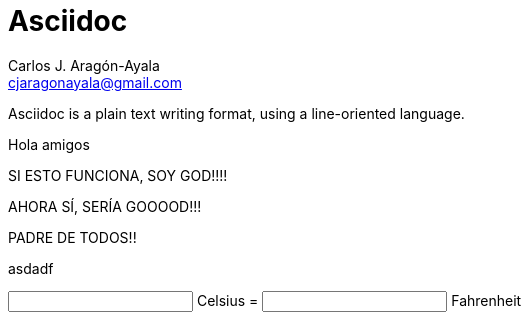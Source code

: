 = Asciidoc
Carlos J. Aragón-Ayala <cjaragonayala@gmail.com>

Asciidoc is a plain text writing format, using a line-oriented language.

Hola amigos

SI ESTO FUNCIONA, SOY GOD!!!!

AHORA SÍ, SERÍA GOOOOD!!!

PADRE DE TODOS!!

asdadf

++++

<script src="https://unpkg.com/vue@3"></script>

<div id="app">
  <input type="number" :value="c" @change="setC"> Celsius =
  <input type="number" :value="f" @change="setF"> Fahrenheit
</div>

<script type="module">
  const { createApp, ref } = Vue

createApp({
  setup() {
    const c = ref(0)
    const f = ref(32)

    function setC(e, v = +e.target.value) {
      c.value = v
      f.value = v * (9 / 5) + 32
    }

    function setF(e, v = +e.target.value) {
      f.value = v
      c.value = (v - 32) * (5 / 9)
    }

    return {
      c,
      f,
      setC,
      setF
    }
  }
}).mount('#app')

/script>

++++

== Documento asciidoc

Puede ser de varios tipos (doctype): especifica estructura del documento.

* article (default)
* book: multiple 0-level sections. 
Can be regular book (chapters and special sections) o multi-part book (parts contain chap and special section)
* manpage: extended header options for manpage
* inline: to use asciidoc format in order to transform it to other formats (as HTML)

Document structure:: It is hierarchical (tree structure).
* Header
** Title
** Document-wide configuration
* Blocks

Lines::
Text separated by newline characters or the boundary of the document.
A line may also be empty. This may or may not be relevant to the syntax.
Asciidoc syntax aspects usually takes up  a whole line.
A line = 2 or more lines if a backslash is placed at the end of a line.

Blocks::
Each block is usually surrounded by empty lines.
Blocks can have lines of metadata: attributes, anchor or
title.
The block metadata is placed directly adjacent to and above the block.
Blocks can be nested depending on their type.

Text::
Surrounded by markers, delimiters, metadata.
Text is subject to substitutions in different levels.
Normal text: all kind of possible substitutions.
Verbatim text: minimal substitutions.
Raw text: not substitutions at all.

Asciidoc processor::
It is a program that converts asciidoc document to another format.
